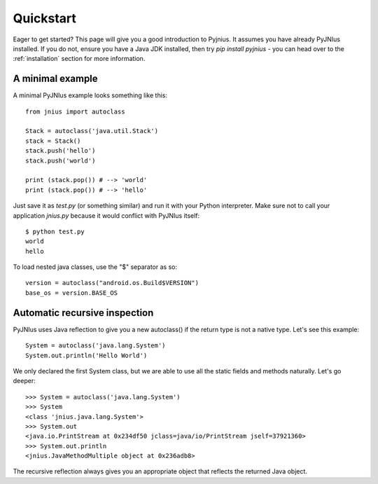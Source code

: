 .. _quickstart:

Quickstart
==========

Eager to get started? This page will give you a good introduction to Pyjnius. It assumes
you have already PyJNIus installed. If you do not, ensure you have a Java JDK installed, 
then try `pip install pyjnius` - you can head over to the :ref:`installation` section 
for more information.

A minimal example
-----------------

A minimal PyJNIus example looks something like this::

    from jnius import autoclass

    Stack = autoclass('java.util.Stack')
    stack = Stack()
    stack.push('hello')
    stack.push('world')

    print (stack.pop()) # --> 'world'
    print (stack.pop()) # --> 'hello'

Just save it as `test.py` (or something similar) and run it with your Python
interpreter. Make sure not to call your application `jnius.py` because it would
conflict with PyJNIus itself::

    $ python test.py
    world
    hello

To load nested java classes, use the "$" separator as so::

    version = autoclass("android.os.Build$VERSION")
    base_os = version.BASE_OS


Automatic recursive inspection
------------------------------

PyJNIus uses Java reflection to give you a new autoclass() if the return type is
not a native type. Let's see this example::

    System = autoclass('java.lang.System')
    System.out.println('Hello World')

We only declared the first System class, but we are able to use all the static
fields and methods naturally. Let's go deeper::

    >>> System = autoclass('java.lang.System')
    >>> System
    <class 'jnius.java.lang.System'>
    >>> System.out
    <java.io.PrintStream at 0x234df50 jclass=java/io/PrintStream jself=37921360>
    >>> System.out.println
    <jnius.JavaMethodMultiple object at 0x236adb8>

The recursive reflection always gives you an appropriate object that reflects the
returned Java object.
